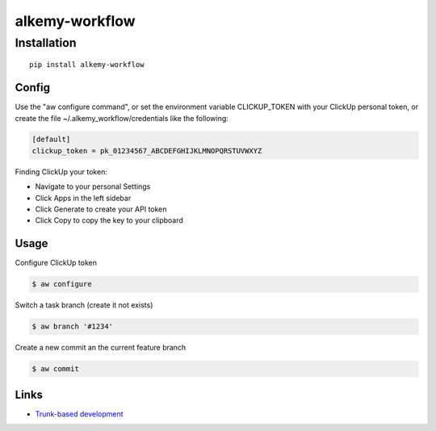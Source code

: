alkemy-workflow
===============

Installation
------------
::

    pip install alkemy-workflow


Config
~~~~~

Use the "aw configure command", or set the environment variable CLICKUP_TOKEN with your ClickUp personal token,
or create the file ~/.alkemy_workflow/credentials like the following:

.. code:: ini

  [default]
  clickup_token = pk_01234567_ABCDEFGHIJKLMNOPQRSTUVWXYZ


Finding ClickUp your token:

* Navigate to your personal Settings
* Click Apps  in the left sidebar
* Click Generate  to create your API token
* Click Copy  to copy the key to your clipboard


Usage
~~~~~

Configure ClickUp token

.. code:: bash

  $ aw configure


Switch a task branch (create it not exists)

.. code:: bash

  $ aw branch '#1234'


Create a new commit an the current feature branch

.. code:: bash

  $ aw commit


Links
~~~~~

* `Trunk-based development <https://www.atlassian.com/continuous-delivery/continuous-integration/trunk-based-development>`_
